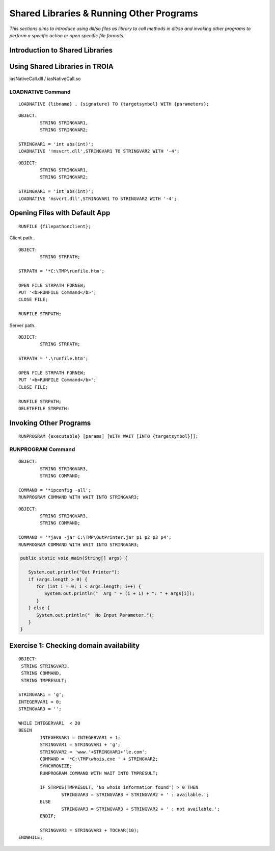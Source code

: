 

=========================================
Shared Libraries & Running Other Programs
=========================================

*This sections aims to introduce using dll/so files as library to call methods in dll/so and invoking other programs to perform a specific action or open specific file formats.*


Introduction to Shared Libraries
--------------------------------

..

Using Shared Libraries in TROIA
-------------------------------

iasNativeCall.dll / iasNativeCall.so

LOADNATIVE Command
==================

::

	LOADNATIVE {libname} , {signature} TO {targetsymbol} WITH {parameters};

::

	OBJECT: 
		STRING STRINGVAR1,
		STRING STRINGVAR2;

	STRINGVAR1 = 'int abs(int)';
	LOADNATIVE '!msvcrt.dll',STRINGVAR1 TO STRINGVAR2 WITH '-4';
	
::

	OBJECT: 
		STRING STRINGVAR1,
		STRING STRINGVAR2;

	STRINGVAR1 = 'int abs(int)';
	LOADNATIVE 'msvcrt.dll',STRINGVAR1 TO STRINGVAR2 WITH '-4';


Opening Files with Default App
------------------------------

::

	RUNFILE {filepathonclient};
	
Client path..

::

	OBJECT:
		STRING STRPATH;
	   
	STRPATH = '*C:\TMP\runfile.htm';
		
	OPEN FILE STRPATH FORNEW;
	PUT '<b>RUNFILE Command</b>';
	CLOSE FILE;

	RUNFILE STRPATH;

	
Server path..

::

	OBJECT:
		STRING STRPATH;
	   
	STRPATH = '.\runfile.htm';
		
	OPEN FILE STRPATH FORNEW;
	PUT '<b>RUNFILE Command</b>';
	CLOSE FILE;

	RUNFILE STRPATH;
	DELETEFILE STRPATH;

	
Invoking Other Programs
-----------------------

::

	RUNPROGRAM {executable} [params] [WITH WAIT [INTO {targetsymbol}]];


RUNPROGRAM Command
==================

::

	OBJECT:
		STRING STRINGVAR3,
		STRING COMMAND;
		
	COMMAND = '*ipconfig -all';
	RUNPROGRAM COMMAND WITH WAIT INTO STRINGVAR3;
	
	
::

	OBJECT:
		STRING STRINGVAR3,
		STRING COMMAND;

	COMMAND = '*java -jar C:\TMP\OutPrinter.jar p1 p2 p3 p4';
	RUNPROGRAM COMMAND WITH WAIT INTO STRINGVAR3;
	

.. code-block:: java

	public static void main(String[] args) {

	   System.out.println("Out Printer");
	   if (args.length > 0) {
	      for (int i = 0; i < args.length; i++) {
	         System.out.println("  Arg " + (i + 1) + ": " + args[i]);
	      }
	   } else {
	      System.out.println("  No Input Parameter.");
	   }
	}

	
Exercise 1: Checking domain availability 
----------------------------------------

::

	OBJECT: 
	 STRING STRINGVAR3,
	 STRING COMMAND,
	 STRING TMPRESULT;

	STRINGVAR1 = 'g';
	INTEGERVAR1 = 0;
	STRINGVAR3 = '';

	WHILE INTEGERVAR1  < 20 
	BEGIN
		INTEGERVAR1 = INTEGERVAR1 + 1;
		STRINGVAR1 = STRINGVAR1 + 'g';
		STRINGVAR2 = 'www.'+STRINGVAR1+'le.com';
		COMMAND = '*C:\TMP\whois.exe ' + STRINGVAR2;
		SYNCHRONIZE;
		RUNPROGRAM COMMAND WITH WAIT INTO TMPRESULT;

		IF STRPOS(TMPRESULT, 'No whois information found') > 0 THEN
			STRINGVAR3 = STRINGVAR3 + STRINGVAR2 + ' : available.';
		ELSE
			STRINGVAR3 = STRINGVAR3 + STRINGVAR2 + ' : not available.';
		ENDIF;

		STRINGVAR3 = STRINGVAR3 + TOCHAR(10);
	ENDWHILE;

